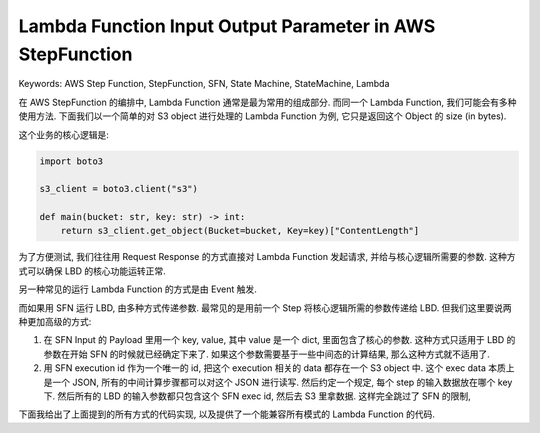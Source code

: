 Lambda Function Input Output Parameter in AWS StepFunction
==============================================================================
Keywords: AWS Step Function, StepFunction, SFN, State Machine, StateMachine, Lambda

在 AWS StepFunction 的编排中, Lambda Function 通常是最为常用的组成部分. 而同一个 Lambda Function, 我们可能会有多种使用方法. 下面我们以一个简单的对 S3 object 进行处理的 Lambda Function 为例, 它只是返回这个 Object 的 size (in bytes).

这个业务的核心逻辑是:

.. code-block:: python

    import boto3

    s3_client = boto3.client("s3")

    def main(bucket: str, key: str) -> int:
        return s3_client.get_object(Bucket=bucket, Key=key)["ContentLength"]

为了方便测试, 我们往往用 Request Response 的方式直接对 Lambda Function 发起请求, 并给与核心逻辑所需要的参数. 这种方式可以确保 LBD 的核心功能运转正常.

另一种常见的运行 Lambda Function 的方式是由 Event 触发.

而如果用 SFN 运行 LBD, 由多种方式传递参数. 最常见的是用前一个 Step 将核心逻辑所需的参数传递给 LBD. 但我们这里要说两种更加高级的方式:

1. 在 SFN Input 的 Payload 里用一个 key, value, 其中 value 是一个 dict, 里面包含了核心的参数. 这种方式只适用于 LBD 的参数在开始 SFN 的时候就已经确定下来了. 如果这个参数需要基于一些中间态的计算结果, 那么这种方式就不适用了.
2. 用 SFN execution id 作为一个唯一的 id, 把这个 execution 相关的 data 都存在一个 S3 object 中. 这个 exec data 本质上是一个 JSON, 所有的中间计算步骤都可以对这个 JSON 进行读写. 然后约定一个规定, 每个 step 的输入数据放在哪个 key 下. 然后所有的 LBD 的输入参数都只包含这个 SFN exec id, 然后去 S3 里拿数据. 这样完全跳过了 SFN 的限制,

下面我给出了上面提到的所有方式的代码实现, 以及提供了一个能兼容所有模式的 Lambda Function 的代码.

.. dropdown:: lbd1_request_response.py

    .. literalinclude:: ./lbd1_request_response.py
       :language: python
       :linenos:

.. dropdown:: lbd2_event_triggered.py

    .. literalinclude:: ./lbd2_event_triggered.py
       :language: python
       :linenos:

.. dropdown:: lbd3_sfn_input_object.py

    .. literalinclude:: ./lbd3_sfn_input_object.py
       :language: python
       :linenos:

.. dropdown:: lbd3_sfn_input_object_sfn_def.json

    .. literalinclude:: ./lbd3_sfn_input_object_sfn_def.json
       :language: python
       :linenos:

.. dropdown:: lbd3_sfn_input_object_test.py

    .. literalinclude:: ./lbd3_sfn_input_object_test.py
       :language: python
       :linenos:

.. dropdown:: lbd4_sfn_exec_arn.py

    .. literalinclude:: ./lbd4_sfn_exec_arn.py
       :language: python
       :linenos:

.. dropdown:: lbd4_sfn_exec_arn_sfn_def.json

    .. literalinclude:: ./lbd4_sfn_exec_arn_sfn_def.json
       :language: python
       :linenos:

.. dropdown:: lbd4_sfn_exec_arn_test.py

    .. literalinclude:: ./lbd4_sfn_exec_arn_test.py
       :language: python
       :linenos:

.. dropdown:: lbd5_universal.py

    .. literalinclude:: ./lbd5_universal.py
       :language: python
       :linenos:

.. dropdown:: lbd5_universal_test.py

    .. literalinclude:: ./lbd5_universal_test.py
       :language: python
       :linenos:
